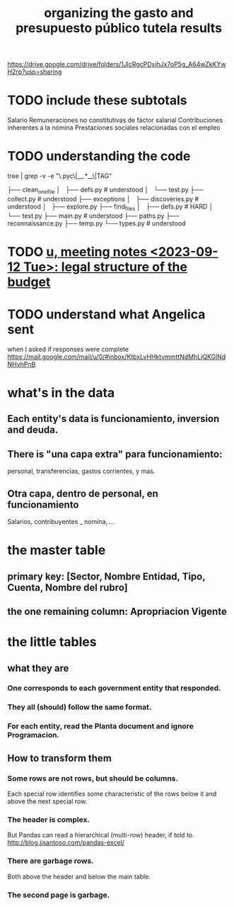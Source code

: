 :PROPERTIES:
:ID:       8231ac1d-f1d6-4988-af21-5d48f79b916e
:ROAM_ALIASES: "unir-tutelas-de-presupuesto (git repo)"
:END:
#+title: organizing the gasto and presupuesto público tutela results
https://drive.google.com/drive/folders/1JlcRgcPDsjhJx7oP5g_A64wZkKYwH2rp?usp=sharing
* TODO include these subtotals
  Salario
  Remuneraciones no constitutivas de factor salarial
  Contribuciones inherentes a la nómina
  Prestaciones sociales relacionadas con el empleo
* TODO understanding the code
  tree | grep -v -e "\.pyc\|__.*__\|TAG"

  ├── clean_one_file
  │   ├── defs.py        # understood
  │   └── test.py
  ├── collect.py         # understood
  ├── exceptions
  │   ├── discoveries.py # understood
  │   ├── explore.py
  ├── find_files
  │   ├── defs.py        # HARD
  │   └── test.py
  ├── main.py            # understood
  ├── paths.py
  ├── reconnaissance.py
  ├── temp.py
  └── types.py           # understood
* TODO [[id:783189af-5163-4167-aa36-5f40e872a5ac][u, meeting notes <2023-09-12 Tue>: legal structure of the budget]]
* TODO understand what Angelica sent
  when I asked if responses were complete
  https://mail.google.com/mail/u/0/#inbox/KtbxLvHHktvmmttNdMhLjQKGlNdNHvhPnB
* what's in the data
** Each entity's data is funcionamiento, inversion and deuda.
** There is "una capa extra" para funcionamiento:
   personal, transferencias, gastos corrientes, y mas.
** Otra capa, dentro de personal, en funcionamiento
   Salarios, contribuyentes _ nomina, ...
* the master table
** primary key: [Sector, Nombre Entidad, Tipo, Cuenta, Nombre del rubro]
** the one remaining column: Apropriacion Vigente
* the little tables
** what they are
*** One corresponds to each government entity that responded.
*** They all (should) follow the same format.
*** For each entity, read the Planta document and ignore Programacion.
** How to transform them
*** Some rows are not rows, but should be columns.
    Each special row identifies some characteristic of the rows below it
    and above the next special row.
*** The header is complex.
    But Pandas can read a hierarchical (multi-row) header, if told to.
    http://blog.jjsantoso.com/pandas-excel/
*** There are garbage rows.
    Both above the header and below the main table.
*** The second page is garbage.
